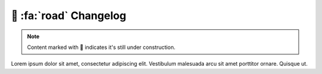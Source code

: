 .. _gv-changelog:

🚧 :fa:`road` Changelog
=======================

.. note::
    :class: margin, dropdown, toggle-shown

    Content marked with 🚧 indicates it's still under construction.


Lorem ipsum dolor sit amet, consectetur adipiscing elit. Vestibulum malesuada arcu sit amet porttitor ornare. Quisque ut.
